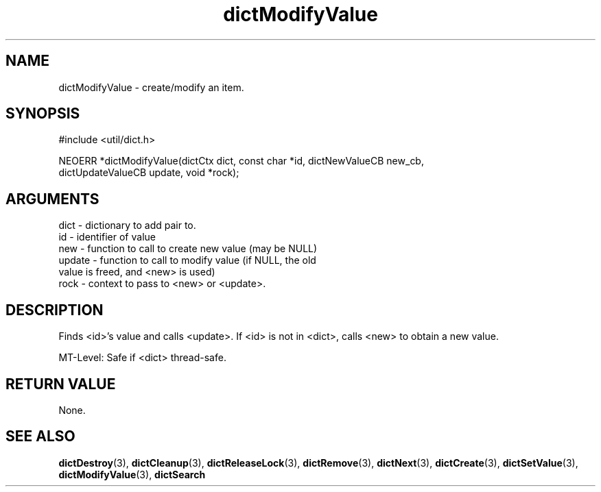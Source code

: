 .TH dictModifyValue 3 "12 July 2007" "ClearSilver" "util/dict.h"

.de Ss
.sp
.ft CW
.nf
..
.de Se
.fi
.ft P
.sp
..
.SH NAME
dictModifyValue  - create/modify an item.
.SH SYNOPSIS
.Ss
#include <util/dict.h>
.Se
.Ss
NEOERR *dictModifyValue(dictCtx dict, const char *id, dictNewValueCB new_cb, 
                     dictUpdateValueCB update, void *rock);

.Se

.SH ARGUMENTS
dict - dictionary to add pair to.
.br
id - identifier of value
.br
new - function to call to create new value (may be NULL)
.br
update - function to call to modify value (if NULL, the old
.br
value is freed, and <new> is used)
.br
rock - context to pass to <new> or <update>.

.SH DESCRIPTION
Finds <id>'s value and calls <update>.  If <id> is
not in <dict>, calls <new> to obtain a new value.

MT-Level: Safe if <dict> thread-safe.

.SH "RETURN VALUE"
None.

.SH "SEE ALSO"
.BR dictDestroy "(3), "dictCleanup "(3), "dictReleaseLock "(3), "dictRemove "(3), "dictNext "(3), "dictCreate "(3), "dictSetValue "(3), "dictModifyValue "(3), "dictSearch
